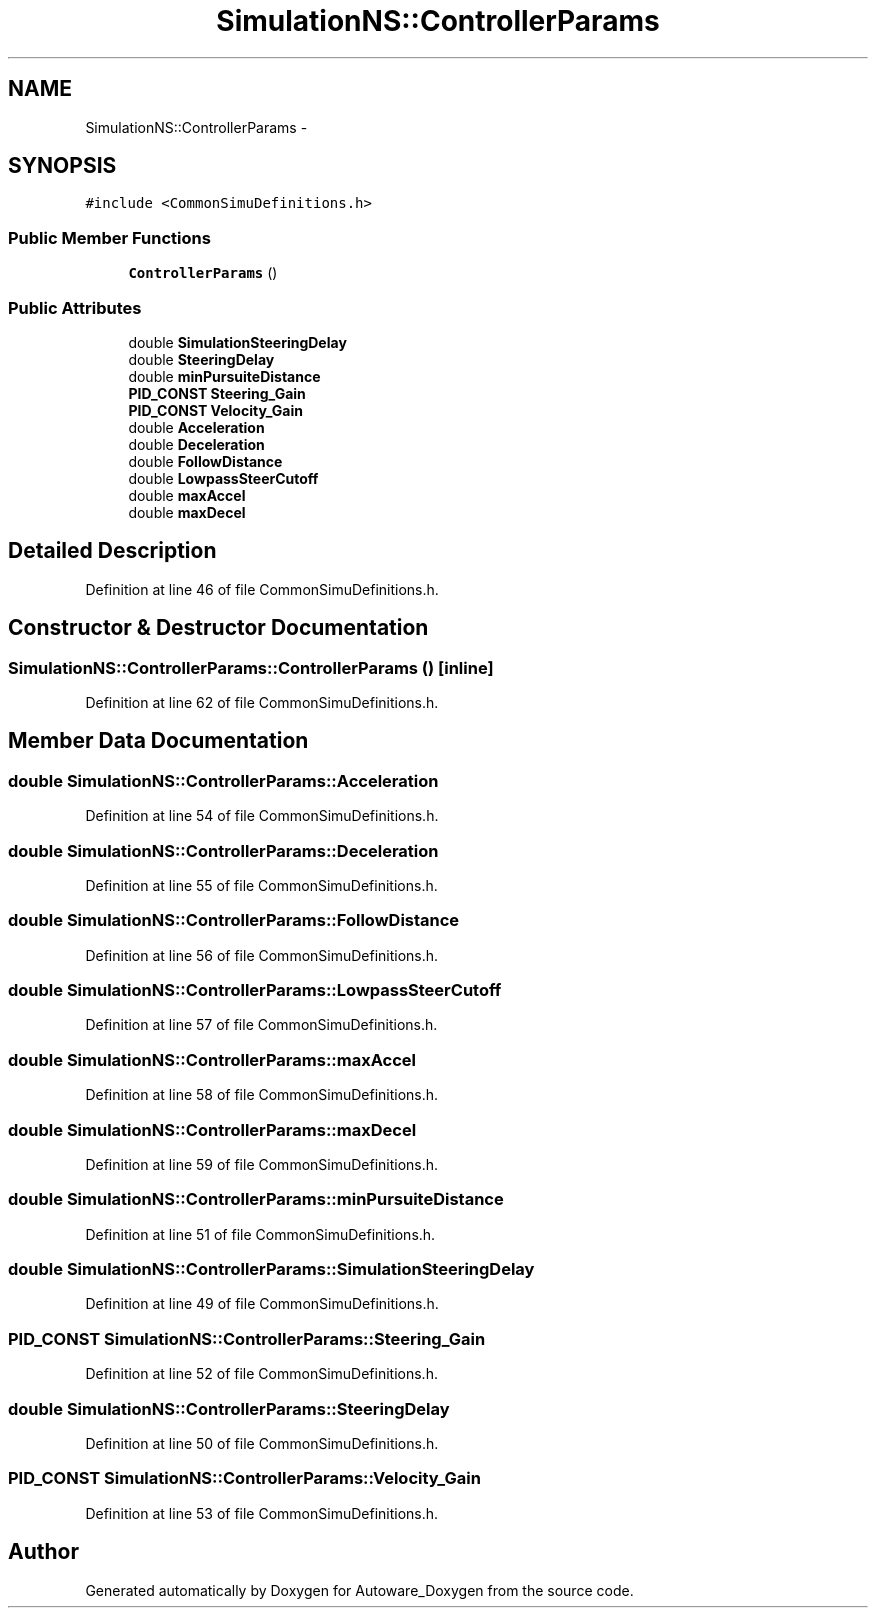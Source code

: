 .TH "SimulationNS::ControllerParams" 3 "Fri May 22 2020" "Autoware_Doxygen" \" -*- nroff -*-
.ad l
.nh
.SH NAME
SimulationNS::ControllerParams \- 
.SH SYNOPSIS
.br
.PP
.PP
\fC#include <CommonSimuDefinitions\&.h>\fP
.SS "Public Member Functions"

.in +1c
.ti -1c
.RI "\fBControllerParams\fP ()"
.br
.in -1c
.SS "Public Attributes"

.in +1c
.ti -1c
.RI "double \fBSimulationSteeringDelay\fP"
.br
.ti -1c
.RI "double \fBSteeringDelay\fP"
.br
.ti -1c
.RI "double \fBminPursuiteDistance\fP"
.br
.ti -1c
.RI "\fBPID_CONST\fP \fBSteering_Gain\fP"
.br
.ti -1c
.RI "\fBPID_CONST\fP \fBVelocity_Gain\fP"
.br
.ti -1c
.RI "double \fBAcceleration\fP"
.br
.ti -1c
.RI "double \fBDeceleration\fP"
.br
.ti -1c
.RI "double \fBFollowDistance\fP"
.br
.ti -1c
.RI "double \fBLowpassSteerCutoff\fP"
.br
.ti -1c
.RI "double \fBmaxAccel\fP"
.br
.ti -1c
.RI "double \fBmaxDecel\fP"
.br
.in -1c
.SH "Detailed Description"
.PP 
Definition at line 46 of file CommonSimuDefinitions\&.h\&.
.SH "Constructor & Destructor Documentation"
.PP 
.SS "SimulationNS::ControllerParams::ControllerParams ()\fC [inline]\fP"

.PP
Definition at line 62 of file CommonSimuDefinitions\&.h\&.
.SH "Member Data Documentation"
.PP 
.SS "double SimulationNS::ControllerParams::Acceleration"

.PP
Definition at line 54 of file CommonSimuDefinitions\&.h\&.
.SS "double SimulationNS::ControllerParams::Deceleration"

.PP
Definition at line 55 of file CommonSimuDefinitions\&.h\&.
.SS "double SimulationNS::ControllerParams::FollowDistance"

.PP
Definition at line 56 of file CommonSimuDefinitions\&.h\&.
.SS "double SimulationNS::ControllerParams::LowpassSteerCutoff"

.PP
Definition at line 57 of file CommonSimuDefinitions\&.h\&.
.SS "double SimulationNS::ControllerParams::maxAccel"

.PP
Definition at line 58 of file CommonSimuDefinitions\&.h\&.
.SS "double SimulationNS::ControllerParams::maxDecel"

.PP
Definition at line 59 of file CommonSimuDefinitions\&.h\&.
.SS "double SimulationNS::ControllerParams::minPursuiteDistance"

.PP
Definition at line 51 of file CommonSimuDefinitions\&.h\&.
.SS "double SimulationNS::ControllerParams::SimulationSteeringDelay"

.PP
Definition at line 49 of file CommonSimuDefinitions\&.h\&.
.SS "\fBPID_CONST\fP SimulationNS::ControllerParams::Steering_Gain"

.PP
Definition at line 52 of file CommonSimuDefinitions\&.h\&.
.SS "double SimulationNS::ControllerParams::SteeringDelay"

.PP
Definition at line 50 of file CommonSimuDefinitions\&.h\&.
.SS "\fBPID_CONST\fP SimulationNS::ControllerParams::Velocity_Gain"

.PP
Definition at line 53 of file CommonSimuDefinitions\&.h\&.

.SH "Author"
.PP 
Generated automatically by Doxygen for Autoware_Doxygen from the source code\&.
